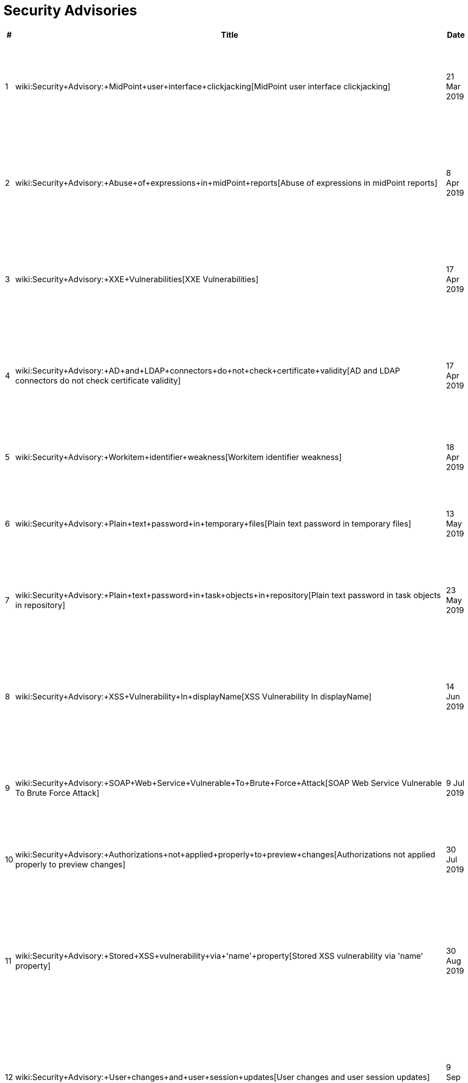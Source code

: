 = Security Advisories
:page-wiki-name: Security Advisories
:page-upkeep-status: green

[%autowidth]
|===
| # | Title | Date | Severity | Description

| 1
| wiki:Security+Advisory:+MidPoint+user+interface+clickjacking[MidPoint user interface clickjacking]
| 21 Mar 2019
| Medium
| MidPoint user interface vulnerable to clickjacking due to missing X-Frame-Options header.


| 2
| wiki:Security+Advisory:+Abuse+of+expressions+in+midPoint+reports[Abuse of expressions in midPoint reports]
| 8 Apr 2019
| Medium
| MidPoint expressions embedded in midPoint reports can be used to gain unauthorized access to the system.


| 3
| wiki:Security+Advisory:+XXE+Vulnerabilities[XXE Vulnerabilities]
| 17 Apr 2019
| Medium
| The way how MidPoint handles XML documents is vulnerable to attacks based on XML External Entities (XXE)


| 4
| wiki:Security+Advisory:+AD+and+LDAP+connectors+do+not+check+certificate+validity[AD and LDAP connectors do not check certificate validity]
| 17 Apr 2019
| High
| LDAP and Active Directory connectors are not properly checking TLS/SSL certificate validity.


| 5
| wiki:Security+Advisory:+Workitem+identifier+weakness[Workitem identifier weakness]
| 18 Apr 2019
| Medium
| Any approver can display any workitem by guessing its short identifier.


| 6
| wiki:Security+Advisory:+Plain+text+password+in+temporary+files[Plain text password in temporary files]
| 13 May 2019
| Low
| Plaintext password is sometimes left stored in temporary files on a file system.


| 7
| wiki:Security+Advisory:+Plain+text+password+in+task+objects+in+repository[Plain text password in task objects in repository]
| 23 May 2019
| Low
| Plaintext passwords are sometimes stored in task objects in the repository (database).


| 8
| wiki:Security+Advisory:+XSS+Vulnerability+In+displayName[XSS Vulnerability In displayName]
| 14 Jun 2019
| Low
| Cross-site scripting (XSS) vulnerability exists in some parts of midPoint user interface, namely in organization displayName.


| 9
| wiki:Security+Advisory:+SOAP+Web+Service+Vulnerable+To+Brute+Force+Attack[SOAP Web Service Vulnerable To Brute Force Attack]
| 9 Jul 2019
| Medium
| SOAP-based web service interface of midPoint does not limit authentication attempts.


| 10
| wiki:Security+Advisory:+Authorizations+not+applied+properly+to+preview+changes[Authorizations not applied properly to preview changes]
| 30 Jul 2019
| Medium
| Authorizations not applied properly to the results of "preview changes" functionality.


| 11
| wiki:Security+Advisory:+Stored+XSS+vulnerability+via+'name'+property[Stored XSS vulnerability via 'name' property]
| 30 Aug 2019
| Medium
| Stored cross-site scripting (XSS) vulnerability exists in midPoint user interface that can be exploited by manipulation of object 'name' property.


| 12
| wiki:Security+Advisory:+User+changes+and+user+session+updates[User changes and user session updates]
| 9 Sep 2019
| Low
| Sessions of users logged-in to midPoint user interface are unaffected by the change of user profiles - until users log in again.


| 13
| wiki:Security+Advisory:+HTTP+error+codes+used+for+SecQ+REST+authentication+reveal+user+existence[HTTP error codes used for SecQ REST authentication reveal user existence]
| 11 Oct 2019
| Low
| HTTP error codes used for REST authentication based on security questions (a.k.a. SecQ) reveal user existence.


| 14
| wiki:Security+Advisory:+Ghostcat+Vulnerability+of+Apache+Tomcat[Ghostcat Vulnerability of Apache Tomcat]
| 2 Mar 2020
| Informational
| Apache JServ Protocol (AJP) of Apache Tomcat may be vulnerable to several types of attack.


|===


